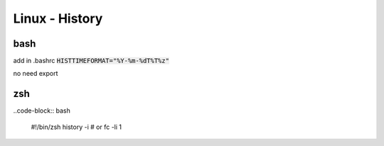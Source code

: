 Linux - History
###############

bash
****

add in .bashrc :code:`HISTTIMEFORMAT="%Y-%m-%dT%T%z"`

no need export

zsh
***

..code-block:: bash
    
    #!/bin/zsh
    \history -i
    # or
    fc -li 1
